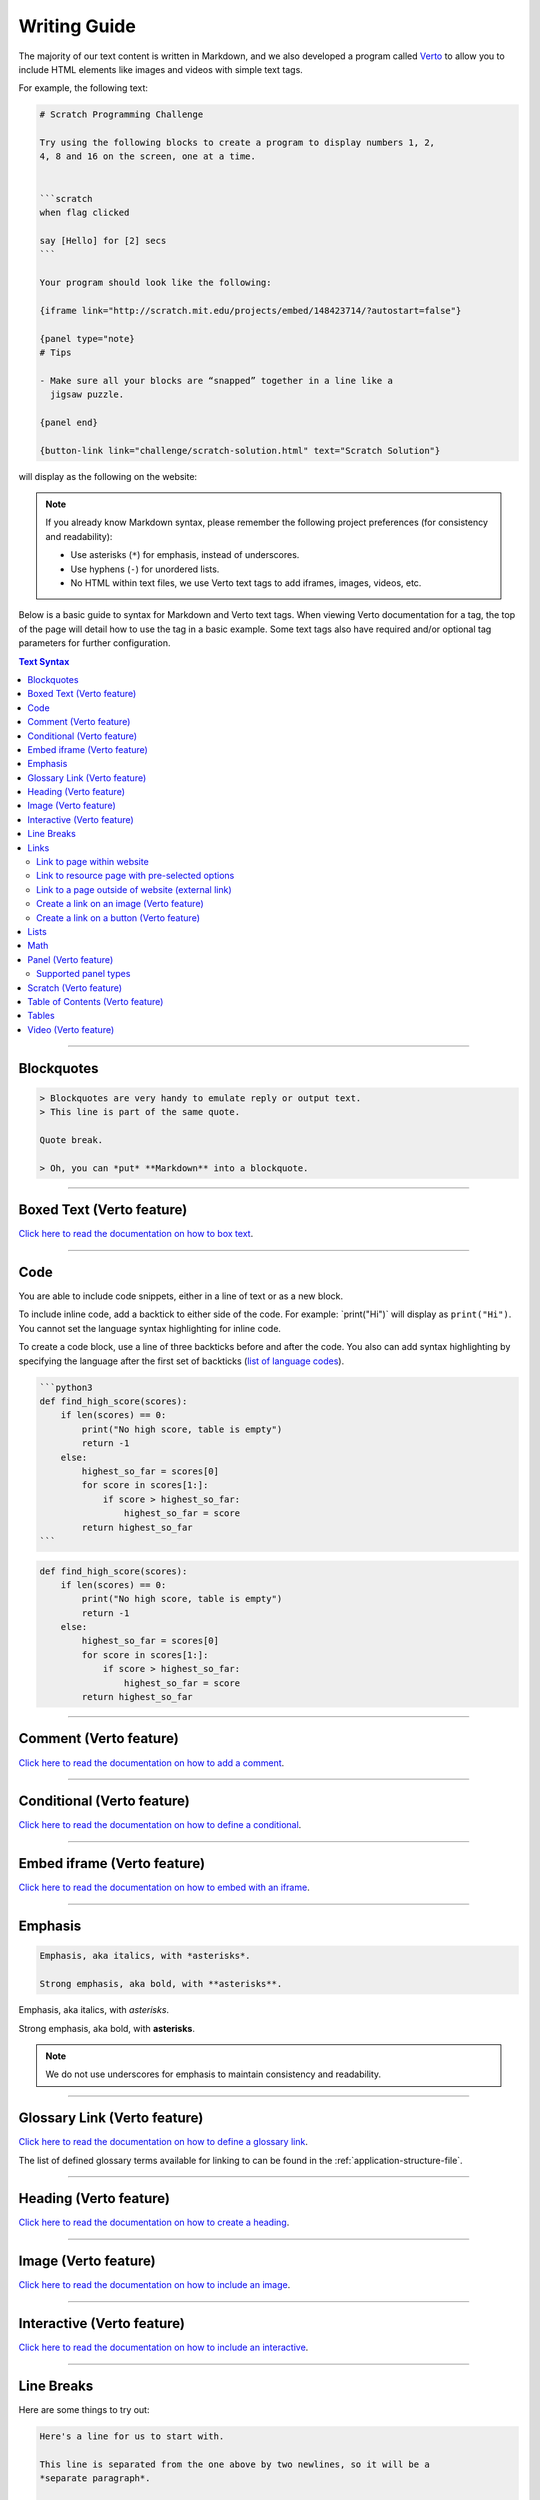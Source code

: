 Writing Guide
##############################################################################

The majority of our text content is written in Markdown, and we also developed
a program called `Verto`_ to allow you to include HTML elements like images and
videos with simple text tags.

For example, the following text:

.. code-block:: none

  # Scratch Programming Challenge

  Try using the following blocks to create a program to display numbers 1, 2,
  4, 8 and 16 on the screen, one at a time.


  ```scratch
  when flag clicked

  say [Hello] for [2] secs
  ```

  Your program should look like the following:

  {iframe link="http://scratch.mit.edu/projects/embed/148423714/?autostart=false"}

  {panel type="note}
  # Tips
  
  - Make sure all your blocks are “snapped” together in a line like a
    jigsaw puzzle.

  {panel end}

  {button-link link="challenge/scratch-solution.html" text="Scratch Solution"}

will display as the following on the website:

.. image:: ../_static/img/markdown_example_rendered.png
  :alt: An image showing the above Markdown syntax rendered as HTML

.. note::

  If you already know Markdown syntax, please remember the following project
  preferences (for consistency and readability):

  - Use asterisks (``*``) for emphasis, instead of underscores.
  - Use hyphens (``-``) for unordered lists.
  - No HTML within text files, we use Verto text tags to add iframes,
    images, videos, etc.

Below is a basic guide to syntax for Markdown and Verto text tags.
When viewing Verto documentation for a tag, the top of the page will detail
how to use the tag in a basic example.
Some text tags also have required and/or optional tag parameters for further
configuration.

.. contents:: Text Syntax
  :local:

------------------------------------------------------------------------------

Blockquotes
==============================================================================

.. code-block:: none

  > Blockquotes are very handy to emulate reply or output text.
  > This line is part of the same quote.

  Quote break.

  > Oh, you can *put* **Markdown** into a blockquote.

------------------------------------------------------------------------------

Boxed Text (Verto feature)
==============================================================================

`Click here to read the documentation on how to box text`_.

------------------------------------------------------------------------------

Code
==============================================================================

You are able to include code snippets, either in a line of text or as a new
block.

To include inline code, add a backtick to either side of the code.
For example: \`print("Hi")\` will display as ``print("Hi")``.
You cannot set the language syntax highlighting for inline code.

To create a code block, use a line of three backticks before and after the
code. You also can add syntax highlighting by specifying the language after
the first set of backticks (`list of language codes`_).

.. code-block:: none

  ```python3
  def find_high_score(scores):
      if len(scores) == 0:
          print("No high score, table is empty")
          return -1
      else:
          highest_so_far = scores[0]
          for score in scores[1:]:
              if score > highest_so_far:
                  highest_so_far = score
          return highest_so_far
  ```

.. code-block:: python3

  def find_high_score(scores):
      if len(scores) == 0:
          print("No high score, table is empty")
          return -1
      else:
          highest_so_far = scores[0]
          for score in scores[1:]:
              if score > highest_so_far:
                  highest_so_far = score
          return highest_so_far

------------------------------------------------------------------------------

Comment (Verto feature)
==============================================================================

`Click here to read the documentation on how to add a comment`_.

------------------------------------------------------------------------------

Conditional (Verto feature)
==============================================================================

`Click here to read the documentation on how to define a conditional`_.

------------------------------------------------------------------------------

Embed iframe (Verto feature)
==============================================================================

`Click here to read the documentation on how to embed with an iframe`_.

------------------------------------------------------------------------------

Emphasis
==============================================================================

.. code-block:: none

  Emphasis, aka italics, with *asterisks*.

  Strong emphasis, aka bold, with **asterisks**.

Emphasis, aka italics, with *asterisks*.

Strong emphasis, aka bold, with **asterisks**.

.. note::

  We do not use underscores for emphasis to maintain consistency and
  readability.

------------------------------------------------------------------------------

Glossary Link (Verto feature)
==============================================================================

`Click here to read the documentation on how to define a glossary link`_.

The list of defined glossary terms available for linking to can be found in the
:ref:`application-structure-file`.

------------------------------------------------------------------------------

Heading (Verto feature)
==============================================================================

`Click here to read the documentation on how to create a heading`_.

------------------------------------------------------------------------------

Image (Verto feature)
==============================================================================

`Click here to read the documentation on how to include an image`_.

------------------------------------------------------------------------------

Interactive (Verto feature)
==============================================================================

`Click here to read the documentation on how to include an interactive`_.

------------------------------------------------------------------------------

Line Breaks
==============================================================================

Here are some things to try out:

.. code-block:: none

  Here's a line for us to start with.

  This line is separated from the one above by two newlines, so it will be a
  *separate paragraph*.

  This line is also a separate paragraph, but...
  This line is only separated by a single newline, so it's a separate line
  in the *same paragraph*.

------------------------------------------------------------------------------

Links
==============================================================================

There are several links that may be used:

The general syntax for links is ``[link text](link url)`` where ``link text``
is the text to be displayed in the document, and ``link url`` is the
destination of the link.

**Escaping closing brackets within link URLs:** A closing bracket can be
escaped by prefixing it with a backslash ``\)``.

Link to page within website
------------------------------------------------------------------------------

.. note::

  This type of link requires knowledge of project URL routing, required URL
  values, and the `Django URL template tag <https://docs.djangoproject.com/en/1.11/ref/templates/builtins/#url>`__.
  If you are unsure on how to create a link of this type, please contact us
  and we will be happy to help.

Links to pages within the website use the Django ``url`` template tag.
In order to create a link, use the values that would be given to the template tag.
See the example below for an example.

This following Markdown:

.. code-block:: none

  See [challenge 4.1]('topics:programming_challenge' 'kidbots' 'check-if-divisor').

results in the following HTML:

.. code-block:: html

  See <a href="/en/topics/kidbots/programming/check-if-divisor">challenge 4.1</a>.

Currently linking to a heading within the page is not supported (or recommended
as heading text can change easily).

Link to resource page with pre-selected options
------------------------------------------------------------------------------

.. note::

  This type of link requires knowledge of project URL routing, required URL
  values, and the `Django URL template tag <https://docs.djangoproject.com/en/1.11/ref/templates/builtins/#url>`__.
  If you are unsure on how to create a link of this type, please contact us
  and we will be happy to help.

This link uses the same syntax as internal links, with a query string appended
at the end.
The Markdown processor Verto will read the link string and seperate everything
before and after the ``?`` symbol, and will create a link using the Django URL tag
with everything before the symbol (the same way a normal internal link is created).
Then the processor will append the query string at the end of the link (see
example below).
Each parameter should be a resource option with its desired value.
Values given as query parameters override the default values for each resource.

This following Markdown:

.. code-block:: none

  [Little Red Riding Hood cards]('resources:resource' 'sorting-network-cards'?type=riding_hood)

results in the following HTML to the Django system:

.. code-block:: html

  <a href="{% url 'resources:resource' 'sorting-network-cards' %}?type=riding_hood">Little Red Riding Hood cards</a>

results in the following HTML to the user:

.. code-block:: html

  <a href="/en/resources/sorting-network-cards/?type=riding_hood">Little Red Riding Hood cards</a>

Link to a page outside of website (external link)
------------------------------------------------------------------------------

These are links to websites that are not a part of the CS Unplugged project.
The URL should include the ``https://`` or ``http://`` as required.

.. code-block:: none

  Check out [Google's website](https://www.google.com).

Create a link on an image (Verto feature)
------------------------------------------------------------------------------

Images should now be linked using the ``caption-link`` and ``source`` tag
parameters for including an image.

Create a link on a button (Verto feature)
------------------------------------------------------------------------------

`Click here to read the documentation on how to add a button link`_.

------------------------------------------------------------------------------

Lists
==============================================================================

Lists can be created by starting each line with a ``-`` for unordered lists
or ``1.`` for ordered lists.
The list needs to be followed by a blank line, however it doesn't require a
blank line before unless the preceding text is a heading (a blank line is
then required).
If you are having issues with a list not rendering correctly, try adding a
blank line before the list if there is none, otherwise `submit a bug report`_
if you are still having rendering issues.

.. code-block:: none

  Unordered list:
  - Item 1
  - Item 2
  - Item 3

  Ordered list:
  1. Item 1
  2. Item 2
  3. Item 3

Unordered list:

- Item 1
- Item 2
- Item 3

Ordered list:

1. Item 1
2. Item 2
3. Item 3

Nested lists can be created by indenting each level by 2 spaces.

.. code-block:: none

  1. Item 1
    1. A corollary to the above item, indented by 2 spaces.
    2. Yet another point to consider.
  2. Item 2
    * A corollary that does not need to be ordered.
      * This is indented four spaces, because it's two for each level.
      * You might want to consider making a new list by now.
  3. Item 3

1. Item 1

  1. A corollary to the above item, indented by 2 spaces.
  2. Yet another point to consider.

2. Item 2

  * A corollary that does not need to be ordered.

    * This is indented four spaces, because it's two for each level.
    * You might want to consider making a new list by now.

3. Item 3

------------------------------------------------------------------------------

Math
==============================================================================

To include math (either inline or as a block) use the following syntax while
using LaTeX syntax.

.. code-block:: none

  This is inline math: ``\( 2 + 2 = 4 \)``

  This is block math:

  ``\[ \begin{bmatrix} s & 0 \\ 0 & s \\ \end{bmatrix} \]``

Math equations are rendered in MathJax using the LaTeX syntax.

------------------------------------------------------------------------------

Panel (Verto feature)
==============================================================================

`Click here to read the documentation on how to create a panel`_.

Supported panel types
---------------------

These are the panel types that have built in styling for CS Unplugged.
Have a play around with them to see how they look!


- ct-algorithm
- ct-abstraction
- ct-decomposition
- ct-pattern
- ct-logic
- ct-evaluation
- video

------------------------------------------------------------------------------

Scratch (Verto feature)
==============================================================================

`Click here to read the documentation on how to include an image of Scratch block`_.

------------------------------------------------------------------------------

Table of Contents (Verto feature)
==============================================================================

`Click here to read the documentation on how to include a table of contents`_.

------------------------------------------------------------------------------

Tables
==============================================================================

Tables can be created using the following syntax:

.. code-block:: none

  Colons can be used to align columns.

  | Tables        | Are           | Cool  |
  | ------------- |:-------------:| -----:|
  | col 3 is      | right-aligned | $1600 |
  | col 2 is      | centered      |   $12 |
  | zebra stripes | are neat      |    $1 |

.. raw:: html
  :file: ../_static/html_snippets/markdown_example_table.html

The outer pipes (|) are optional, and you don't need to make the raw Markdown
line up prettily, but there must be at least 3 dashes separating each header
cell.
You can also use inline Markdown.

.. code-block:: none

  Markdown | Less | Pretty
  --- | --- | ---
  *Still* | `renders` | **nicely**
  1 | 2 | 3

.. raw:: html
  :file: ../_static/html_snippets/markdown_example_table_2.html

------------------------------------------------------------------------------

Video (Verto feature)
==============================================================================

`Click here to read the documentation on how to include a video`_.

------------------------------------------------------------------------------

.. _Verto: http://verto.readthedocs.io/en/latest/
.. _submit a bug report: https://github.com/uccser/cs-unplugged/issues/new
.. _Click here to read the documentation on how to box text: http://verto.readthedocs.io/en/latest/processors/boxed-text.html
.. _list of language codes: https://haisum.github.io/2014/11/07/jekyll-pygments-supported-highlighters/
.. _Click here to read the documentation on how to add a comment: http://verto.readthedocs.io/en/latest/processors/comment.html
.. _Click here to read the documentation on how to define a conditional: http://verto.readthedocs.io/en/latest/processors/conditional.html
.. _Click here to read the documentation on how to embed with an iframe: http://verto.readthedocs.io/en/latest/processors/iframe.html
.. _Click here to read the documentation on how to define a glossary link: http://verto.readthedocs.io/en/latest/processors/glossary-link.html
.. _Click here to read the documentation on how to create a heading: http://verto.readthedocs.io/en/latest/processors/heading.html
.. _Click here to read the documentation on how to include an image: http://verto.readthedocs.io/en/latest/processors/image.html
.. _Click here to read the documentation on how to include an interactive: http://verto.readthedocs.io/en/latest/processors/interactive.html
.. _Click here to read the documentation on how to create a relative link: http://verto.readthedocs.io/en/latest/processors/relative-link.html
.. _Click here to read the documentation on how to add a button link: http://verto.readthedocs.io/en/latest/processors/button-link.html
.. _Click here to read the documentation on how to create a panel: http://verto.readthedocs.io/en/latest/processors/panel.html
.. _Click here to read the documentation on how to include an image of Scratch block: http://verto.readthedocs.io/en/latest/processors/scratch.html
.. _Click here to read the documentation on how to include a table of contents: http://verto.readthedocs.io/en/latest/processors/table-of-contents.html
.. _Click here to read the documentation on how to include a video: http://verto.readthedocs.io/en/latest/processors/video.html
